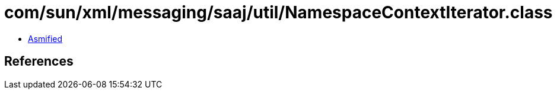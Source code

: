 = com/sun/xml/messaging/saaj/util/NamespaceContextIterator.class

 - link:NamespaceContextIterator-asmified.java[Asmified]

== References

